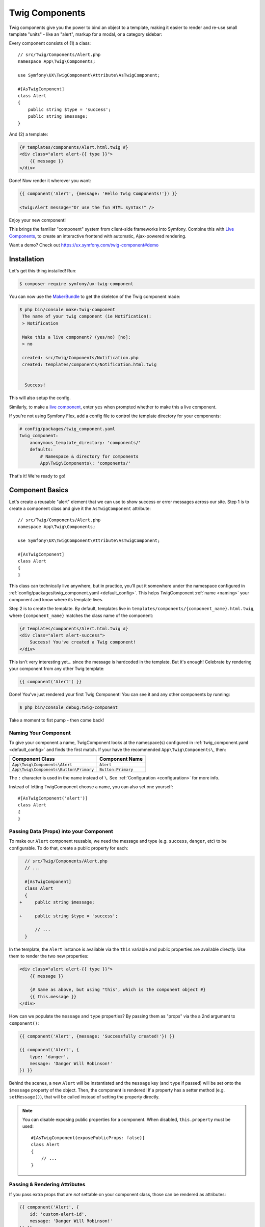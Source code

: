 Twig Components
===============

Twig components give you the power to bind an object to a template,
making it easier to render and re-use small template "units" - like an
"alert", markup for a modal, or a category sidebar:

Every component consists of (1) a class::

    // src/Twig/Components/Alert.php
    namespace App\Twig\Components;

    use Symfony\UX\TwigComponent\Attribute\AsTwigComponent;

    #[AsTwigComponent]
    class Alert
    {
        public string $type = 'success';
        public string $message;
    }

And (2) a template:

.. code-block:: html+twig

    {# templates/components/Alert.html.twig #}
    <div class="alert alert-{{ type }}">
        {{ message }}
    </div>

Done! Now render it wherever you want:

.. code-block:: html+twig

    {{ component('Alert', {message: 'Hello Twig Components!'}) }}

    <twig:Alert message="Or use the fun HTML syntax!" />

Enjoy your new component!

.. image:: images/alert-example.png
   :alt: Example of the Alert Component

   Example of the Alert Component

This brings the familiar "component" system from client-side frameworks
into Symfony. Combine this with `Live Components`_, to create
an interactive frontend with automatic, Ajax-powered rendering.

Want a demo? Check out https://ux.symfony.com/twig-component#demo

Installation
------------

Let's get this thing installed! Run:

.. code-block:: terminal

    $ composer require symfony/ux-twig-component

You can now use the `MakerBundle`_ to get the skeleton of the Twig component made:

.. code-block:: terminal

    $ php bin/console make:twig-component
     The name of your twig component (ie Notification):
     > Notification

     Make this a live component? (yes/no) [no]:
     > no

     created: src/Twig/Components/Notification.php
     created: templates/components/Notification.html.twig


      Success!

This will also setup the config.

Similarly, to make a `live component`_, enter ``yes`` when prompted whether
to make this a live component.

If you're not using Symfony Flex, add a config
file to control the template directory for your components:

.. _default_config:

.. code-block:: yaml

    # config/packages/twig_component.yaml
    twig_component:
        anonymous_template_directory: 'components/'
        defaults:
            # Namespace & directory for components
            App\Twig\Components\: 'components/'

That's it! We're ready to go!

Component Basics
----------------

Let's create a reusable "alert" element that we can use to show success
or error messages across our site. Step 1 is to create a component class
and give it the ``AsTwigComponent`` attribute::

    // src/Twig/Components/Alert.php
    namespace App\Twig\Components;

    use Symfony\UX\TwigComponent\Attribute\AsTwigComponent;

    #[AsTwigComponent]
    class Alert
    {
    }

This class can technically live anywhere, but in practice, you'll put it
somewhere under the namespace configured in :ref:`config/packages/twig_component.yaml <default_config>`.
This helps TwigComponent :ref:`name <naming>` your component and know where its
template lives.

Step 2 is to create the template. By default, templates
live in ``templates/components/{component_name}.html.twig``, where
``{component_name}`` matches the class name of the component:

.. code-block:: html+twig

    {# templates/components/Alert.html.twig #}
    <div class="alert alert-success">
        Success! You've created a Twig component!
    </div>

This isn't very interesting yet… since the message is hardcoded in the
template. But it's enough! Celebrate by rendering your component from
any other Twig template:

.. code-block:: twig

    {{ component('Alert') }}

Done! You've just rendered your first Twig Component! You can see it
and any other components by running:

.. code-block:: terminal

    $ php bin/console debug:twig-component

Take a moment to fist pump - then come back!

.. _naming:

Naming Your Component
~~~~~~~~~~~~~~~~~~~~~

.. versionadded:: 2.8

    Before 2.8, passing a name to ``AsTwigComponent`` was required. Now, the
    name is optional and defaults to the class name.

To give your component a name, TwigComponent looks at the namespace(s)
configured in :ref:`twig_component.yaml <default_config>` and finds the
first match. If your have the recommended ``App\Twig\Components\``, then:

========================================  ===================
Component Class                            Component Name
========================================  ===================
``App\Twig\Components\Alert``              ``Alert``
``App\Twig\Components\Button\Primary``     ``Button:Primary``
========================================  ===================

The ``:`` character is used in the name instead of ``\``. See
:ref:`Configuration <configuration>` for more info.

Instead of letting TwigComponent choose a name, you can also set one yourself::

    #[AsTwigComponent('alert')]
    class Alert
    {
    }

Passing Data (Props) into your Component
~~~~~~~~~~~~~~~~~~~~~~~~~~~~~~~~~~~~~~~~

To make our ``Alert`` component reusable, we need the message and type
(e.g. ``success``, ``danger``, etc) to be configurable. To do that, create a
public property for each:

.. code-block:: diff

      // src/Twig/Components/Alert.php
      // ...

      #[AsTwigComponent]
      class Alert
      {
    +     public string $message;

    +     public string $type = 'success';

          // ...
      }

In the template, the ``Alert`` instance is available via
the ``this`` variable and public properties are available directly.
Use them to render the two new properties:

.. code-block:: html+twig

    <div class="alert alert-{{ type }}">
        {{ message }}

        {# Same as above, but using "this", which is the component object #}
        {{ this.message }}
    </div>

How can we populate the ``message`` and ``type`` properties? By passing
them as "props" via the a 2nd argument to ``component()``:

.. code-block:: twig

    {{ component('Alert', {message: 'Successfully created!'}) }}

    {{ component('Alert', {
        type: 'danger',
        message: 'Danger Will Robinson!'
    }) }}

Behind the scenes, a new ``Alert`` will be instantiated and the
``message`` key (and ``type`` if passed) will be set onto the
``$message`` property of the object. Then, the component is rendered! If
a property has a setter method (e.g. ``setMessage()``), that will be
called instead of setting the property directly.

.. note::

    You can disable exposing public properties for a component. When disabled,
    ``this.property`` must be used::

        #[AsTwigComponent(exposePublicProps: false)]
        class Alert
        {
            // ...
        }

Passing & Rendering Attributes
~~~~~~~~~~~~~~~~~~~~~~~~~~~~~~

If you pass extra props that are *not* settable on your component class,
those can be rendered as attributes:

.. code-block:: twig

    {{ component('Alert', {
        id: 'custom-alert-id',
        message: 'Danger Will Robinson!'
    }) }}

To render the attributes, use the special ``attributes`` variable that's
available in every component template:

.. code-block:: html+twig

    <div {{ attributes.defaults({class: 'alert alert-' ~ type}) }}>
        {{ message }}
    </div>

See :ref:`Component Attributes <attributes>` to learn more.

Component Template Path
~~~~~~~~~~~~~~~~~~~~~~~

If you're using the :ref:`default config <default_config>`, the template
name will be: ``templates/components/{component_name}.html.twig``, where
``{component_name}`` matches the component *name*.

===================  ==================================================
Component Name       Template Path
===================  ==================================================
``Alert``            ``templates/components/Alert.html.twig``
``Button:Primary``   ``templates/components/Button/Primary.html.twig``
===================  ==================================================

Any ``:`` in the name are changed to subdirectories.

You can control the template used via the ``AsTwigComponent`` attribute:

.. code-block:: diff

      // src/Twig/Components/Alert.php
      // ...

    - #[AsTwigComponent]
    + #[AsTwigComponent(template: 'my/custom/template.html.twig')]
      class Alert

You can also configure the default template directory for an entire
namespace. See :ref:`Configuration <configuration>`.

.. _component_html_syntax:

Component HTML Syntax
~~~~~~~~~~~~~~~~~~~~~

So far so good! To make it *really* nice to work with Twig Components, it
comes with an HTML-like syntax where props are passed as attributes:

.. code-block:: html+twig

    <twig:Alert message="This is really cool!" withCloseButton />

This would pass a ``message`` and ``withCloseButton`` (``true``) props
to the ``Alert`` component and render it! If an attribute is dynamic,
prefix the attribute with ``:`` or use the normal ``{{ }}`` syntax:

.. code-block:: html+twig

    <twig:Alert message="hello!" :user="user.id" />

    // equal to
    <twig:Alert message="hello!" user="{{ user.id }}" />

    // pass object, array, or anything you imagine
    <twig:Alert :foo="{col: ['foo', 'oof']}" />

Boolean props are converted using PHP's type juggling rules. The 
string ``"false"`` is converted to the boolean ``true``. 

To pass the boolean ``false``, you can pass a Twig expression 
``{{ false }}`` or use the dynamic syntax (with the ``:`` prefix):

.. code-block:: html+twig

    {# ❌ the string 'false' is converted to the boolean 'true' #}   
    <twig:Alert message="..." withCloseButton="false" />

    {# ✅ use the 'false' boolean value #}
    <twig:Alert message="..." withCloseButton="{{ false }}" />
    
    {# ✅ use the dynamic syntax #}
    <twig:Alert message="..." :withCloseButton="false" />    

Don't forget that you can mix and match props with attributes that you
want to render on the root element:

.. code-block:: html+twig

    <twig:Alert message="hello!" id="custom-alert-id" />

To pass an array of attributes, use ``{{...}}`` spread operator syntax.
This requires Twig 3.7.0 or higher:

.. code-block:: html+twig

    <twig:Alert {{ ...myAttributes }} />

We'll use the HTML syntax for the rest of the guide.

Passing HTML to Components
~~~~~~~~~~~~~~~~~~~~~~~~~~

Instead of passing a ``message`` prop to the ``Alert`` component, what if we
could do this?

.. code-block:: html+twig

    <twig:Alert>
        I'm writing <strong>HTML</strong> right here!
    </twig:Alert>

We can! When you add content between the ``<twig:Alert>`` open and
close tag, it's passed to your component template as the block called
``content``. You can render it like any normal block:

.. code-block:: html+twig

    <div {{ attributes.defaults({class: 'alert alert-' ~ type}) }}>
        {% block content %}{% endblock %}
    </div>

You can even give the block default content. See
:ref:`Passing HTML to Components via Block <embedded-components>`
for more info.

Fetching Services
-----------------

Let's create a more complex example: a "featured products" component.
You *could* choose to pass an array of Product objects to the component
and set those on a ``$products`` property. But instead, let's let the
*component* to do the work of executing the query.

How? Components are *services*, which means autowiring works like
normal. This example assumes you have a ``Product`` Doctrine entity and
``ProductRepository``::

    // src/Twig/Components/FeaturedProducts.php
    namespace App\Twig\Components;

    use App\Repository\ProductRepository;
    use Symfony\UX\TwigComponent\Attribute\AsTwigComponent;

    #[AsTwigComponent]
    class FeaturedProducts
    {
        private ProductRepository $productRepository;

        public function __construct(ProductRepository $productRepository)
        {
            $this->productRepository = $productRepository;
        }

        public function getProducts(): array
        {
            // an example method that returns an array of Products
            return $this->productRepository->findFeatured();
        }
    }

In the template, the ``getProducts()`` method can be accessed via
``this.products``:

.. code-block:: html+twig

    {# templates/components/FeaturedProducts.html.twig #}
    <div>
        <h3>Featured Products</h3>

        {% for product in this.products %}
            ...
        {% endfor %}
    </div>

And because this component doesn't have any public properties that we
need to populate, you can render it with:

.. code-block:: html+twig

    <twig:FeaturedProducts />

.. note::

    Because components are services, normal dependency injection can be used.
    However, each component service is registered with ``shared: false``. That
    means that you can safely render the same component multiple times with
    different data because each component will be an independent instance.

Mounting Data
-------------

Most of the time, you will create public properties and then pass values
to those as "props" when rendering. But there are several hooks in case
you need to do something more complex.

The mount() Method
~~~~~~~~~~~~~~~~~~

For more control over how your "props" are handled, you can create a method
called ``mount()``::

    // src/Twig/Components/Alert.php
    // ...

    #[AsTwigComponent]
    class Alert
    {
        public string $message;
        public string $type = 'success';

        public function mount(bool $isSuccess = true)
        {
            $this->type = $isSuccess ? 'success' : 'danger';
        }

        // ...
    }

The ``mount()`` method is called just one time: immediately after your
component is instantiated. Because the method has an ``$isSuccess``
argument, if we pass an ``isSuccess`` prop when rendering, it will be
passed to ``mount()``.

.. code-block:: html+twig

    <twig:Alert
        isSuccess="{{ false }}"
        message="Danger Will Robinson!"
    />

If a prop name (e.g. ``isSuccess``) matches an argument name in ``mount()``,
the prop will be passed as that argument and the component system will
**not** try to set it directly on a property or use it for the component
``attributes``.

PreMount Hook
~~~~~~~~~~~~~

If you need to modify/validate data before it's *mounted* on the
component use a ``PreMount`` hook::

    // src/Twig/Components/Alert.php
    use Symfony\UX\TwigComponent\Attribute\PreMount;
    // ...

    #[AsTwigComponent]
    class Alert
    {
        public string $message;
        public string $type = 'success';

        #[PreMount]
        public function preMount(array $data): array
        {
            // validate data
            $resolver = new OptionsResolver();
            $resolver->setIgnoreUndefined(true);

            $resolver->setDefaults(['type' => 'success']);
            $resolver->setAllowedValues('type', ['success', 'danger']);
            $resolver->setRequired('message');
            $resolver->setAllowedTypes('message', 'string');

            return $resolver->resolve($data) + $data;
        }

        // ...
    }

.. note::

    In its default configuration, the OptionsResolver treats all props.
    However, if more props are passed than the options defined in the OptionsResolver,
    an error will be prompted, indicating that one or more options do not exist.
    To avoid this, use the ``ignoreUndefined()`` method with ``true``.
    See `ignore not defined options`_ for more info::
   
        $resolver->setIgnoreUndefined(true);
   
    The major drawback of this configuration is that the OptionsResolver will
    remove every non-defined option when resolving data. To maintain props that
    have not been defined within the OptionsResolver, combine the data from the
    hook with the resolved data::
   
        return $resolver->resolve($data) + $data;

The data returned from ``preMount()`` will be used as the props for mounting.

.. note::

    If your component has multiple ``PreMount`` hooks, and you'd like to control
    the order in which they're called, use the ``priority`` attribute parameter:
    ``PreMount(priority: 10)`` (higher called earlier).

PostMount Hook
~~~~~~~~~~~~~~

.. versionadded:: 2.1

    The ``PostMount`` hook was added in TwigComponents 2.1.

After a component is instantiated and its data mounted, you can run extra
code via the ``PostMount`` hook::

    // src/Twig/Components/Alert.php
    use Symfony\UX\TwigComponent\Attribute\PostMount;
    // ...

    #[AsTwigComponent]
    class Alert
    {
        #[PostMount]
        public function postMount(): void
        {
            if (str_contains($this->message, 'danger')) {
                $this->type = 'danger';
            }
        }
        // ...
    }

A ``PostMount`` method can also receive an array ``$data`` argument, which
will contain any props passed to the component that have *not* yet been processed,
(i.e. they don't correspond to any property and weren't an argument to the
``mount()`` method). You can handle these props, remove them from the ``$data``
and return the array::

    // src/Twig/Components/Alert.php
    #[AsTwigComponent]
    class Alert
    {
        public string $message;
        public string $type = 'success';

        #[PostMount]
        public function processAutoChooseType(array $data): array
        {
            if ($data['autoChooseType'] ?? false) {
                if (str_contains($this->message, 'danger')) {
                    $this->type = 'danger';
                }

                // remove the autoChooseType prop from the data array
                unset($data['autoChooseType']);
            }

            // any remaining data will become attributes on the component
            return $data;
        }
        // ...
    }

.. note::

    If your component has multiple ``PostMount`` hooks, and you'd like to control
    the order in which they're called, use the ``priority`` attribute parameter:
    ``PostMount(priority: 10)`` (higher called earlier).

Anonymous Components
--------------------

Sometimes a component is simple enough that it doesn't need a PHP class.
In this case, you can skip the class and only create the template. The component
name is determined by the location of the template:

.. code-block:: html+twig

    {# templates/components/Button/Primary.html.twig #}
    <button {{ attributes.defaults({class: 'primary'}) }}>
        {% block content %}{% endblock %}
    </button>

The name for this component will be ``Button:Primary`` because of
the subdirectory:

.. code-block:: html+twig

    {# index.html.twig #}
    ...
    <div>
       <twig:Button:Primary>Click Me!</twig:Button:Primary>
    </div>

    {# renders as: #}
    <button class="primary">Click Me!</button>

Like normal, you can pass extra attributes that will be rendered on the element:

.. code-block:: html+twig

    {# index.html.twig #}
    ...
    <div>
       <twig:Button:Primary type="button" name="foo">Click Me!</twig:Button:Primary>
    </div>

    {# renders as: #}
    <button class="primary" type="button" name="foo">Click Me!</button>

You can also pass a variable (prop) into your template:

.. code-block:: html+twig

    {# index.html.twig #}
    ...
    <div>
        <twig:Button icon="fa-plus" type="primary" role="button">Click Me!</twig:Button>
    </div>

To tell the system that ``icon`` and ``type`` are props and not attributes, use the
``{% props %}`` tag at the top of your template.

.. code-block:: html+twig

    {# templates/components/Button.html.twig #}
    {% props icon = null, type = 'primary' %}

    <button {{ attributes.defaults({class: 'btn btn-'~type}) }}>
        {% block content %}{% endblock %}
        {% if icon %}
            <span class="fa-solid fa-{{ icon }}"></span>
        {% endif %}
    </button>

.. _embedded-components:

Passing HTML to Components Via Blocks
-------------------------------------

Props aren't the only way you can pass something to your component. You can
also pass content:

.. code-block:: html+twig

    <twig:Alert type="success">
        <div>Congratulations! You've won a free puppy!</div>
    </twig:Alert>

In your component template, this becomes a block named ``content``:

.. code-block:: html+twig

    <div class="alert alert-{{ type }}">
        {% block content %}
            // the content will appear in here
        {% endblock %}
     </div>

You can also add more, named blocks:

.. code-block:: html+twig

    <div class="alert alert-{{ type }}">
        {% block content %}{% endblock %}
        {% block footer %}
            <div>Default Footer content</div>
        {% endblock %}
     </div>

Render these in the normal way.
     
.. code-block:: html+twig

    <twig:Alert type="success">
        <div>Congrats on winning a free puppy!</div>

        <twig:block name="footer">
            {{ parent() }} {# render the default content if needed #}
            <button class="btn btn-primary">Claim your prize</button>
        </twig:block>
    </twig:Alert>

Passing content into your template can also be done with LiveComponents
though there are some caveats to know related to variable scope.
See `Passing Blocks to Live Components`_.

There is also a non-HTML syntax that can be used:

.. code-block:: html+twig

    {% component Alert with {type: 'success'} %}
        {% block content %}<div>Congrats!</div>{% endblock %}
        {% block footer %}... footer content{% endblock %}
    {% endcomponent %}

Context / Variables Inside of Blocks
~~~~~~~~~~~~~~~~~~~~~~~~~~~~~~~~~~~~

The content inside of the ``<twig:{Component}>`` should be viewed as living in its own,
independent template, which extends the component's template. This has a few interesting
consequences.

First, inside of ``<twig:{Component}>``, the ``this`` variable represents
the component you're *now* rendering *and* you have access to all of *that*
component's variables:

.. code-block:: html+twig

    {# templates/components/SuccessAlert.html.twig #}
    {{ this.someFunction }} {# this === SuccessAlert #}

    <twig:Alert type="success">
        {{ this.someFunction }} {# this === Alert #}

        {{ type }} {# references a "type" prop from Alert #}
    </twig:Alert>

Conveniently, in addition to the variables from the ``Alert`` component, you
*also* have access to whatever variables are available in the original template:

.. code-block:: html+twig

    {# templates/components/SuccessAlert.html.twig #}
    {% set name = 'Fabien' %}
    <twig:Alert type="success">
        Hello {{ name }}
    </twig:Alert>

ALL variables from the upper component (e.g. ``SuccessAlert``) are available
inside the content of the lower component (e.g. ``Alert``). However, because variables
are merged, any variables with the same name are overridden by the lower component
(e.g. ``Alert``). That's why ``this`` refers to the embedded, or "current" component
``Alert``.

There is also one special superpower when passing content to a component: your
code executes as if it is "copy-and-pasted" into the block of the target template.
This means you can **access variables from the block you're overriding**! For example:

.. code-block:: twig

    {# templates/component/SuccessAlert.html.twig #}
    {% for message in messages %}
        {% block alert_message %}
            A default {{ message }}
        {% endblock %}
    {% endfor %}

When overriding the ``alert_message`` block, you have access to the ``message`` variable:

.. code-block:: html+twig

    {# templates/some_page.html.twig #}
    <twig:SuccessAlert>
        <twig:block name="alert_message">
            I can override the alert_message block and access the {{ message }} too!
        </twig:block>
    </twig:SuccessAlert>

.. versionadded:: 2.13

    The ability to refer to the scope of higher components via the ``outerScope`` variable was added in 2.13.

As mentioned before, variables from lower components are merged with those from upper components. When you need
access to some properties or functions from higher components, that can be done via the ``outerScope...`` variable:

.. code-block:: twig

    {# templates/SuccessAlert.html.twig #}
    {% set name = 'Fabien' %}
    {% set message = 'Hello' %}
    {% component Alert with {type: 'success', name: 'Bart'} %}
        Hello {{ name }} {# Hello Bart #}

        {{ message }} {{ outerScope.name }} {# Hello Fabien #}

        {{ outerScope.this.someFunction }} {# this refers to SuccessAlert #}

        {{ outerScope.this.someProp }} {# references a "someProp" prop from SuccessAlert #}
    {% endcomponent %}

You can keep referring to components higher up as well. Just add another ``outerScope``.
Remember though that the ``outerScope`` reference only starts once you're INSIDE the (embedded) component.

.. code-block:: twig

    {# templates/FancyProfileCard.html.twig #}
    {% component Card %}
        {% block header %}
            {% component Alert with {message: outerScope.this.someProp} %} {# not yet INSIDE the Alert template #}
                {% block content %}
                    {{ message }} {# same value as below, indirectly refers to FancyProfileCard::someProp #}
                    {{ outerScope.outerScope.this.someProp }} {# directly refers to FancyProfileCard::someProp #}
                {% endblock %}
            {% endcomponent %}
        {% endblock %}
    {% endcomponent %}

Inheritance & Forwarding "Outer Blocks"
~~~~~~~~~~~~~~~~~~~~~~~~~~~~~~~~~~~~~~~

.. versionadded:: 2.10

    The ``outerBlocks`` variable was added in 2.10.

The content inside a ``<twig:`` component tag should be viewed as living in
its own, independent template, which *extends* the component's template. This means that
any blocks that live in the "outer" template are not available. However, you
*can* access these via a special ``outerBlocks`` variable:

.. code-block:: html+twig

  {% extends 'base.html.twig' %}

  {% block call_to_action %}<strong>Attention! Free Puppies!</strong>{% endblock %}

  {% block body %}
    <twig:Alert>
        {# this would NOT work... #}
        {{ block('call_to_action') }}

        {# ...but this works! #}
        {{ block(outerBlocks.call_to_action) }}
    </twig:Alert>
  {% endblock %}

The ``outerBlocks`` variable becomes especially useful with nested components.
For example, imagine we want to create a ``SuccessAlert`` component:

.. code-block:: html+twig

    {# templates/some_page.html.twig #}
    <twig:SuccessAlert>
        We will successfully <em>forward</em> this block content!
    <twig:SuccessAlert>

We already have a generic ``Alert`` component, so let's re-use it:

.. code-block:: html+twig

    {# templates/components/Alert.html.twig #}
    <div {{ attributes.defaults({class: 'alert alert-'~type}) }}">
        {% block content %}{% endblock %}
    </div>

To do this, the ``SuccessAlert`` component can grab the ``content`` block
that's passed to it via the ``outerBlocks`` variable and forward it into ``Alert``:

.. code-block:: html+twig

    {# templates/components/SuccessAlert.html.twig #}
    <twig:Alert type="success">
        {{ block(outerBlocks.content) }}
    </twig:Alert>

By passing the original ``content`` block into the ``content`` block of ``Alert``,
this will work perfectly.

.. _attributes:

Component Attributes
--------------------

A common need for components is to configure/render attributes for the
root node. Attributes are any props that are passed when rendering that
cannot be mounted on the component itself. This extra data is added to a
``ComponentAttributes`` object that's available as ``attributes`` in your
component's template:

.. code-block:: html+twig

    {# templates/components/MyComponent.html.twig #}
    <div {{ attributes }}>
      My Component!
    </div>

When rendering the component, you can pass an array of html attributes to add:

.. code-block:: html+twig

    <twig:MyComponent class="foo" style="color: red" />

    {# renders as: #}
    <div class="foo" style="color:red">
      My Component!
    </div>

Set an attribute's value to ``true`` to render just the attribute name:

.. code-block:: html+twig

    {# templates/components/Input.html.twig #}
    <input {{ attributes }}/>

    {# render component #}
    <twig:Input type="text" value="" :autofocus="true" />

    {# renders as: #}
    <input type="text" value="" autofocus/>

Set an attribute's value to ``false`` to exclude the attribute:

.. code-block:: html+twig

    {# templates/components/Input.html.twig #}
    <input {{ attributes }}/>

    {# render component #}
    <twig:Input type="text" value="" :autofocus="false" />

    {# renders as: #}
    <input type="text" value=""/>

To add a custom `Stimulus controller`_ to your root component element:

.. code-block:: html+twig

    <div {{ attributes.defaults(stimulus_controller('my-controller', {someValue: 'foo'})) }}>

.. versionadded:: 2.9

    The ability to use ``stimulus_controller()`` with ``attributes.defaults()``
    was added in TwigComponents 2.9 and requires ``symfony/stimulus-bundle``.
    Previously, ``stimulus_controller()`` was passed to an ``attributes.add()``
    method.

.. note::

    You can adjust the attributes variable exposed in your template::

        #[AsTwigComponent(attributesVar: '_attributes')]
        class Alert
        {
            // ...
        }

Defaults & Merging
~~~~~~~~~~~~~~~~~~

In your component template, you can set defaults that are merged with
passed attributes. The passed attributes override the default with
the exception of *class*. For ``class``, the defaults are prepended:

.. code-block:: html+twig

    {# templates/components/MyComponent.html.twig #}
    <button {{ attributes.defaults({class: 'bar', type: 'button'}) }}>Save</button>

    {# render component #}
    {{ component('MyComponent', {style: 'color:red'}) }}

    {# renders as: #}
    <button class="bar" type="button" style="color:red">Save</button>

    {# render component #}
    {{ component('MyComponent', {class: 'foo', type: 'submit'}) }}

    {# renders as: #}
    <button class="bar foo" type="submit">Save</button>

Render
~~~~~~

.. versionadded:: 2.15

    The ability to *render* attributes was added in TwigComponents 2.15.

You can take full control over the attributes that are rendered by using the
``render()`` method.

.. code-block:: html+twig

    {# templates/components/MyComponent.html.twig #}
    <div
      style="{{ attributes.render('style') }} display:block;"
      {{ attributes }} {# be sure to always render the remaining attributes! #}
    >
      My Component!
    </div>

    {# render component #}
    {{ component('MyComponent', {style: 'color:red;'}) }}

    {# renders as: #}
    <div style="color:red; display:block;">
      My Component!
    </div>

.. caution::

    There are a few important things to know about using ``render()``:

    #. You need to be sure to call your ``render()`` methods before calling ``{{ attributes }}`` or some
       attributes could be rendered twice. For instance:

       .. code-block:: html+twig

           {# templates/components/MyComponent.html.twig #}
           <div
               {{ attributes }} {# called before style is rendered #}
               style="{{ attributes.render('style') }} display:block;"
           >
               My Component!
           </div>

           {# render component #}
           {{ component('MyComponent', {style: 'color:red;'}) }}

           {# renders as: #}
           <div style="color:red;" style="color:red; display:block;"> {# style is rendered twice! #}
               My Component!
           </div>

    #. If you add an attribute without calling ``render()``, it will be rendered twice. For instance:

       .. code-block:: html+twig

           {# templates/components/MyComponent.html.twig #}
           <div
               style="display:block;" {# not calling attributes.render('style') #}
               {{ attributes }}
           >
               My Component!
           </div>

           {# render component #}
           {{ component('MyComponent', {style: 'color:red;'}) }}

           {# renders as: #}
           <div style="display:block;" style="color:red;"> {# style is rendered twice! #}
               My Component!
           </div>

Only
~~~~

Extract specific attributes and discard the rest:

.. code-block:: html+twig

    {# render component #}
    {{ component('MyComponent', {class: 'foo', style: 'color:red'}) }}

    {# templates/components/MyComponent.html.twig #}
    <div {{ attributes.only('class') }}>
      My Component!
    </div>

    {# renders as: #}
    <div class="foo">
      My Component!
    </div>

Without
~~~~~~~

Exclude specific attributes:

.. code-block:: html+twig

    {# render component #}
    {{ component('MyComponent', {class: 'foo', style: 'color:red'}) }}

    {# templates/components/MyComponent.html.twig #}
    <div {{ attributes.without('class') }}>
      My Component!
    </div>

    {# renders as: #}
    <div style="color:red">
      My Component!
    </div>

Nested Attributes
~~~~~~~~~~~~~~~~~

.. versionadded:: 2.17

    The Nested Attributes feature was added in TwigComponents 2.17.

You can have attributes that aren't meant to be used on the *root* element
but one of its *descendants*. This is useful for, say, a dialog component where
you want to allow customizing the attributes of the dialog's content, title,
and footer. Here's an example of this:

.. code-block:: html+twig

    {# templates/components/Dialog.html.twig #}
    <div {{ attributes }}>
        <div {{ attributes.nested('title') }}>
            {% block title %}Default Title{% endblock %}
        </div>
        <div {{ attributes.nested('body') }}>
            {% block content %}{% endblock %}
        </div>
        <div {{ attributes.nested('footer') }}>
            {% block footer %}Default Footer{% endblock %}
        </div>
    </div>

    {# render #}
    <twig:Dialog class="foo" title:class="bar" body:class="baz" footer:class="qux">
        Some content
    </twig:MyDialog>

    {# output #}
    <div class="foo">
        <div class="bar">
            Default Title
        </div>
        <div class="baz">
            Some content
        </div>
        <div class="qux">
            Default Footer
        </div>
    </div>

The nesting is recursive so you could potentially do something like this:

.. code-block:: html+twig

    <twig:Form
        :form="form"
        class="ui-form"
        row:class="ui-form-row"
        row:label:class="ui-form-label"
        row:widget:class="ui-form-widget"
    />

Component with Complex Variants (CVA)
-------------------------------------

.. versionadded:: 2.16

    The ``cva`` function was added in TwigComponents 2.16.

.. deprecated:: 2.20

    The ``cva`` function was deprecated in TwigComponents 2.20, and will be removed in 3.0.
    The function is now provided by the ``twig/html-extra:^3.12`` package under the name `html_cva`_.

`CVA (Class Variant Authority)`_ is a concept from the JavaScript world and used
by the well-known `shadcn/ui`_.
CVA allows you to display a component with different variants (color, size, etc.),
to create highly reusable and customizable components. This is powered by a ``cva()`` Twig
function where you define ``base`` classes that should always be present and then different
``variants`` and the corresponding classes:

.. code-block:: html+twig

    {# templates/components/Alert.html.twig #}
    {% props color = 'blue', size = 'md' %}

     {% set alert = cva({
        base: 'alert',
        variants: {
            color: {
                blue: 'bg-blue',
                red: 'bg-red',
                green: 'bg-green',
            },
            size: {
                sm: 'text-sm',
                md: 'text-md',
                lg: 'text-lg',
            }
        }
    }) %}

    <div class="{{ alert.apply({color, size}, attributes.render('class')) }}">
         {% block content %}{% endblock %}
    </div>

Then use the ``color`` and ``size`` variants to select the classes needed:

.. code-block:: html+twig

    {# index.html.twig #}
    <twig:Alert color="red" size="lg">
        <div>My content</div>
    </twig:Alert>
    // class="alert bg-red text-lg"

    <twig:Alert color="green" size="sm">
        <div>My content</div>
    </twig:Alert>
    // class="alert bg-green text-sm"

    <twig:Alert color="red" class="flex items-center justify-center">
        <div>My content</div>
    </twig:Alert>
    // class="alert bg-red text-md flex items-center justify-center"

CVA and Tailwind CSS
~~~~~~~~~~~~~~~~~~~~

CVA work perfectly with Tailwind CSS. The only drawback is that you can have class conflicts.
To "merge" conflicting classes together and keep only the ones you need, use the
``tailwind_merge()`` method from `tales-from-a-dev/twig-tailwind-extra`_
with the ``cva()`` function:

.. code-block:: terminal

    $ composer require tales-from-a-dev/twig-tailwind-extra

.. code-block:: html+twig

    {# templates/components/Alert.html.twig #}
    {% props color = 'blue', size = 'md' %}

   {% set alert = cva({
       // ...
    }) %}

    <div class="{{ alert.apply({color, size}, attributes.render('class'))|tailwind_merge }}">
         {% block content %}{% endblock %}
    </div>

Compound Variants
~~~~~~~~~~~~~~~~~

You can define compound variants. A compound variant is a variant that applies
when multiple other variant conditions are met.

.. code-block:: html+twig

    {# templates/components/Alert.html.twig #}
    {% props color = 'blue', size = 'md' %}

    {% set alert = cva({
        base: 'alert',
        variants: {
            color: {
                blue: 'bg-blue',
                red: 'bg-red',
                green: 'bg-green',
            },
            size: {
                sm: 'text-sm',
                md: 'text-md',
                lg: 'text-lg',
            }
        },
        compoundVariants: [{
            // if color = red AND size = (md or lg), add the `font-bold` class
            color: ['red'],
            size: ['md', 'lg'],
            class: 'font-bold'
        }]
    }) %}

    <div class="{{ alert.apply({color, size}) }}">
         {% block content %}{% endblock %}
    </div>

    {# index.html.twig #}

    <twig:Alert color="red" size="lg">
        <div>My content</div>
    </twig:Alert>
    // class="alert bg-red text-lg font-bold"

    <twig:Alert color="green" size="sm">
        <div>My content</div>
    </twig:Alert>
    // class="alert bg-green text-sm"

    <twig:Alert color="red" size="md">
        <div>My content</div>
    </twig:Alert>
    // class="alert bg-green text-lg font-bold"

Default Variants
~~~~~~~~~~~~~~~~

If no variants match, you can define a default set of classes to apply:

.. code-block:: html+twig

    {# templates/components/Alert.html.twig #}
    {% props color = 'blue', size = 'md' %}

    {% set alert = cva({
        base: 'alert',
        variants: {
            color: {
                blue: 'bg-blue',
                red: 'bg-red',
                green: 'bg-green',
            },
            size: {
                sm: 'text-sm',
                md: 'text-md',
                lg: 'text-lg',
            },
            rounded: {
                sm: 'rounded-sm',
                md: 'rounded-md',
                lg: 'rounded-lg',
            }
        },
        defaultVariants: {
            rounded: 'md',
        }
    }) %}

    <div class="{{ alert.apply({color, size}) }}">
         {% block content %}{% endblock %}
    </div>

    {# index.html.twig #}

    <twig:Alert color="red" size="lg">
        <div>My content</div>
    </twig:Alert>
    // class="alert bg-red text-lg font-bold rounded-md"

Test Helpers
------------

You can test how your component is mounted and rendered using the
``InteractsWithTwigComponents`` trait::

    use Symfony\Bundle\FrameworkBundle\Test\KernelTestCase;
    use Symfony\UX\TwigComponent\Test\InteractsWithTwigComponents;

    class MyComponentTest extends KernelTestCase
    {
        use InteractsWithTwigComponents;

        public function testComponentMount(): void
        {
            $component = $this->mountTwigComponent(
                name: 'MyComponent', // can also use FQCN (MyComponent::class)
                data: ['foo' => 'bar'],
            );

            $this->assertInstanceOf(MyComponent::class, $component);
            $this->assertSame('bar', $component->foo);
        }

        public function testComponentRenders(): void
        {
            $rendered = $this->renderTwigComponent(
                name: 'MyComponent', // can also use FQCN (MyComponent::class)
                data: ['foo' => 'bar'],
            );

            $this->assertStringContainsString('bar', $rendered);

            // use the crawler
            $this->assertCount(5, $rendered->crawler()->filter('ul li'));
        }

        public function testEmbeddedComponentRenders(): void
        {
            $rendered = $this->renderTwigComponent(
                name: 'MyComponent', // can also use FQCN (MyComponent::class)
                data: ['foo' => 'bar'],
                content: '<div>My content</div>', // "content" (default) block
                blocks: [
                    'header' => '<div>My header</div>',
                    'menu' => $this->renderTwigComponent('Menu'), // can embed other components
                ],
            );

            $this->assertStringContainsString('bar', $rendered);
        }
    }

.. note::

    The ``InteractsWithTwigComponents`` trait can only be used in tests that extend
    ``Symfony\Bundle\FrameworkBundle\Test\KernelTestCase``.

Special Component Variables
---------------------------

By default, your template will have access to the following variables:

* ``this``
* ``attributes``
* ... and all public properties on your component

There are also a few other special ways you can control the variables.

ExposeInTemplate Attribute
~~~~~~~~~~~~~~~~~~~~~~~~~~

All public component properties are available directly in your component
template. You can use the ``ExposeInTemplate`` attribute to expose
private/protected properties and public methods directly in a component
template (``someProp`` vs ``this.someProp``, ``someMethod`` vs ``this.someMethod``).
Properties must be *accessible* (have a getter). Methods *cannot have*
required parameters::

    // ...
    use Symfony\UX\TwigComponent\Attribute\ExposeInTemplate;

    #[AsTwigComponent]
    class Alert
    {
        #[ExposeInTemplate]
        private string $message; // available as `{{ message }}` in the template

        #[ExposeInTemplate('alert_type')]
        private string $type = 'success'; // available as `{{ alert_type }}` in the template

        #[ExposeInTemplate(name: 'ico', getter: 'fetchIcon')]
        private string $icon = 'ico-warning'; // available as `{{ ico }}` in the template using `fetchIcon()` as the getter

        /**
         * Required to access $this->message
         */
        public function getMessage(): string
        {
            return $this->message;
        }

        /**
         * Required to access $this->type
         */
        public function getType(): string
        {
            return $this->type;
        }

        /**
         * Required to access $this->icon
         */
        public function fetchIcon(): string
        {
            return $this->icon;
        }

        #[ExposeInTemplate]
        public function getActions(): array // available as `{{ actions }}` in the template
        {
            // ...
        }

        #[ExposeInTemplate('dismissable')]
        public function canBeDismissed(): bool // available as `{{ dismissable }}` in the template
        {
            // ...
        }

        // ...
    }

.. note::

    When using ``ExposeInTemplate`` on a method the value is fetched eagerly
    before rendering.

Computed Properties
~~~~~~~~~~~~~~~~~~~

In the previous example, instead of querying for the featured products
immediately (e.g. in ``__construct()``), we created a ``getProducts()``
method and called that from the template via ``this.products``.

This was done because, as a general rule, you should make your
components as *lazy* as possible and store only the information you need
on its properties (this also helps if you convert your component to a
`live component`_ later). With this setup, the query is only executed if and
when the ``getProducts()`` method is actually called. This is very similar
to the idea of "computed properties" in frameworks like `Vue`_.

But there's no magic with the ``getProducts()`` method: if you call
``this.products`` multiple times in your template, the query would be
executed multiple times.

To make your ``getProducts()`` method act like a true computed property,
call ``computed.products`` in your template. ``computed`` is a proxy
that wraps your component and caches the return of methods. If they
are called additional times, the cached value is used.

.. code-block:: html+twig

    {# templates/components/FeaturedProducts.html.twig #}
    <div>
        <h3>Featured Products</h3>

        {% for product in computed.products %}
            ...
        {% endfor %}

        ...
        {% for product in computed.products %} {# use cache, does not result in a second query #}
            ...
        {% endfor %}
    </div>

.. note::

    Computed methods only work for component methods with no required
    arguments.

Events
------

Twig Components dispatches various events throughout the lifecycle
of instantiating, mounting and rendering a component.

PreRenderEvent
~~~~~~~~~~~~~~

Subscribing to the ``PreRenderEvent`` gives the ability to modify
the twig template and twig variables before components are rendered::

    use Symfony\Component\EventDispatcher\EventSubscriberInterface;
    use Symfony\UX\TwigComponent\Event\PreRenderEvent;

    class HookIntoTwigPreRenderSubscriber implements EventSubscriberInterface
    {
        public function onPreRender(PreRenderEvent $event): void
        {
            $event->getComponent(); // the component object
            $event->getTemplate(); // the twig template name that will be rendered
            $event->getVariables(); // the variables that will be available in the template

            $event->setTemplate('some_other_template.html.twig'); // change the template used

            // manipulate the variables:
            $variables = $event->getVariables();
            $variables['custom'] = 'value';

            $event->setVariables($variables); // {{ custom }} will be available in your template
        }

        public static function getSubscribedEvents(): array
        {
            return [PreRenderEvent::class => 'onPreRender'];
        }
    }

PostRenderEvent
~~~~~~~~~~~~~~~

.. versionadded:: 2.5

    The ``PostRenderEvent`` was added in TwigComponents 2.5.

The ``PostRenderEvent`` is called after a component has finished
rendering and contains the ``MountedComponent`` that was just
rendered.

PreCreateForRenderEvent
~~~~~~~~~~~~~~~~~~~~~~~

.. versionadded:: 2.5

    The ``PreCreateForRenderEvent`` was added in TwigComponents 2.5.

Subscribing to the ``PreCreateForRenderEvent`` gives the ability to be
notified before a component object is created or hydrated, at the
very start of the rendering process. You have access to the component
name, input props and can interrupt the process by setting HTML. This
event is not triggered during a re-render.

PreMountEvent and PostMountEvent
~~~~~~~~~~~~~~~~~~~~~~~~~~~~~~~~

To run code just before or after a component's data is mounted, you can
listen to ``PreMountEvent`` or ``PostMountEvent``.

Nested Components
-----------------

It's totally possible to include components as part of the contents of another
component. When you do this, all components render independently. The only
caveat is that you cannot mix the Twig syntax and the :ref:`HTML syntax <component_html_syntax>`
when using nested components:

.. code-block:: html+twig

    {# ❌ this won't work because it mixes different syntaxes #}
    <twig:Card>
        {# ... #}

        {% block footer %}
            <twig:Button:Primary :isBlock="true">Edit</twig:Button:Primary>
        {% endblock %}
    </twig:Card>

    {# ✅ this works because it only uses the HTML syntax #}
    <twig:Card>
        {# ... #}

        <twig:block name="footer">
            <twig:Button:Primary :isBlock="true">Edit</twig:Button:Primary>
        </twig:block>
    </twig:Card>

    {# ✅ this also works because it only uses the Twig syntax #}
    {% component Card %}
        {# ... #}

        {% block footer %}
            {% component 'Button:Primary' with {isBlock: true} %}
                {% block content %}Edit{% endblock %}
            {% endcomponent %}
        {% endblock %}
    {% endcomponent %}

If you're using `Live Components`_, then there *are* some guidelines related to
how the re-rendering of parent and child components works. Read `Live Nested Components`_.

Configuration
-------------

To see the full list of configuration options, run:

.. code-block:: terminal

    $ php bin/console config:dump twig_component

The most important configuration is the ``defaults`` key, which allows
you to define options for different namespaces of your components. This
controls how components are named and where their templates live:

.. code-block:: yaml

    # config/packages/twig_component.yaml
    twig_component:
        defaults:
            # short form: components under this namespace:
            #    - name will be the class name that comes after the prefix
            #        App\Twig\Components\Alert => Alert
            #        App\Twig\Components\Button\Primary => Button:Primary
            #    - templates will live in "components/"
            #        Alert => templates/components/Alert.html.twig
            #        Button:Primary => templates/components/Button/Primary.html.twig
            App\Twig\Components\: components/

            # long form
            App\Pizza\Components\:
                template_directory: components/pizza
                # component names will have an extra "Pizza:" prefix
                #    App\Pizza\Components\Alert => Pizza:Alert
                #    App\Pizza\Components\Button\Primary => Pizza:Button:Primary
                name_prefix: Pizza

If a component class matches multiple namespaces, the first matched will
be used.

3rd-Party Bundle
~~~~~~~~~~~~~~~~

The flexibility of Twig Components is extended even further when integrated
with third-party bundles, allowing developers to seamlessly include pre-built
components into their projects.

Anonymous Components
--------------------

.. versionadded:: 2.20

    The bundle convention for Anonymous components was added in TwigComponents 2.20.

Using a component from a third-party bundle is just as straightforward as using
one from your own application. Once the bundle is installed and configured, you
can reference its components directly within your Twig templates:

.. code-block:: html+twig

    <twig:Shadcn:Button type="primary">
        Click me
    </twig:Shadcn:Button>

Here, the component name is composed of the bundle's Twig namespace ``Shadcn``, followed
by a colon, and then the component path Button.

.. note::

    You can discover the Twig namespace of every registered bundle by inspecting the
    ``bin/console debug:twig`` command.

The component must be located in the bundle's ``templates/components/`` directory. For
example, the component referenced as ``<twig:Shadcn:Button>`` should have its template
file at ``templates/components/Button.html.twig`` within the Shadcn bundle.

Debugging Components
--------------------

As your application grows, you'll eventually have a lot of components.
This command will help you to debug some components issues.
First, the debug:twig-component command lists all your application components
that live in ``templates/components/``:

.. code-block:: terminal

    $ php bin/console debug:twig-component

    +---------------+-----------------------------+------------------------------------+------+
    | Component     | Class                       | Template                           | Type |
    +---------------+-----------------------------+------------------------------------+------+
    | Coucou        | App\Components\Alert        | components/Coucou.html.twig        |      |
    | RandomNumber  | App\Components\RandomNumber | components/RandomNumber.html.twig  | Live |
    | Test          | App\Components\foo\Test     | components/foo/Test.html.twig      |      |
    | Button        |                             | components/Button.html.twig        | Anon |
    | foo:Anonymous |                             | components/foo/Anonymous.html.twig | Anon |
    | Acme:Button   |                             | @Acme/components/Button.html.twig  | Anon |
    +---------------+-----------------------------+------------------------------------+------+

Pass the name of some component as an argument to print its details:

.. code-block:: terminal

    $ php bin/console debug:twig-component RandomNumber

    +---------------------------------------------------+-----------------------------------+
    | Property                                          | Value                             |
    +---------------------------------------------------+-----------------------------------+
    | Component                                         | RandomNumber                      |
    | Class                                             | App\Components\RandomNumber       |
    | Template                                          | components/RandomNumber.html.twig |
    | Type                                              | Live                              |
    +---------------------------------------------------+-----------------------------------+
    | Properties (type / name / default value if exist) | string $name = toto               |
    |                                                   | string $type = test               |
    | Live Properties                                   | int $max = 1000                   |
    |                                                   | int $min = 10                     |
    +---------------------------------------------------+-----------------------------------+

Contributing
------------

Interested in contributing? Visit the main source for this repository:
https://github.com/symfony/ux/tree/main/src/TwigComponent.

Backward Compatibility promise
------------------------------

This bundle aims at following the same Backward Compatibility promise as
the Symfony framework:
https://symfony.com/doc/current/contributing/code/bc.html

.. _`Live Components`: https://symfony.com/bundles/ux-live-component/current/index.html
.. _`MakerBundle`: https://symfony.com/bundles/SymfonyMakerBundle/current/index.html
.. _`live component`: https://symfony.com/bundles/ux-live-component/current/index.html
.. _`Vue`: https://v3.vuejs.org/guide/computed.html
.. _`Live Nested Components`: https://symfony.com/bundles/ux-live-component/current/index.html#nested-components
.. _`Passing Blocks to Live Components`: https://symfony.com/bundles/ux-live-component/current/index.html#passing-blocks
.. _`Stimulus controller`: https://symfony.com/bundles/StimulusBundle/current/index.html
.. _`CVA (Class Variant Authority)`: https://cva.style/docs/getting-started/variants
.. _`html_cva`: https://twig.symfony.com/doc/3.x/functions/html_cva.html
.. _`shadcn/ui`: https://ui.shadcn.com
.. _`tales-from-a-dev/twig-tailwind-extra`: https://github.com/tales-from-a-dev/twig-tailwind-extra
.. _`ignore not defined options`: https://symfony.com/doc/current/components/options_resolver.html#ignore-not-defined-options
